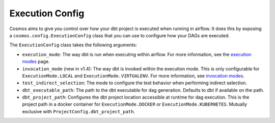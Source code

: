 Execution Config
==================

Cosmos aims to give you control over how your dbt project is executed when running in airflow.
It does this by exposing a ``cosmos.config.ExecutionConfig`` class that you can use to configure how your DAGs are executed.

The ``ExecutionConfig`` class takes the following arguments:

- ``execution_mode``: The way dbt is run when executing within airflow. For more information, see the `execution modes <../getting_started/execution-modes.html>`_ page.
- ``invocation_mode`` (new in v1.4): The way dbt is invoked within the execution mode. This is only configurable for ``ExecutionMode.LOCAL`` and ``ExecutionMode.VIRTUALENV``. For more information, see `invocation modes <../getting_started/execution-modes.html#invocation-modes>`_.
- ``test_indirect_selection``: The mode to configure the test behavior when performing indirect selection.
- ``dbt_executable_path``: The path to the dbt executable for dag generation. Defaults to dbt if available on the path.
- ``dbt_project_path``: Configures the dbt project location accessible at runtime for dag execution. This is the project path in a docker container for ``ExecutionMode.DOCKER`` or ``ExecutionMode.KUBERNETES``. Mutually exclusive with ``ProjectConfig.dbt_project_path``.
